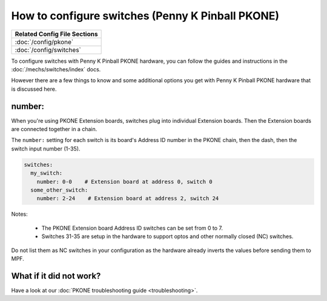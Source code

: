 How to configure switches (Penny K Pinball PKONE)
=================================================

+------------------------------------------------------------------------------+
| Related Config File Sections                                                 |
+==============================================================================+
| :doc:`/config/pkone`                                                         |
+------------------------------------------------------------------------------+
| :doc:`/config/switches`                                                      |
+------------------------------------------------------------------------------+

To configure switches with Penny K Pinball PKONE hardware, you can follow the guides
and instructions in the :doc:`/mechs/switches/index` docs.

However there are a few things to know and some additional options you get
with Penny K Pinball PKONE hardware that is discussed here.

number:
-------

When you're using PKONE Extension boards, switches plug into individual Extension boards.
Then the Extension boards are connected together in a chain.

.. image:: /hardware/images/pkone-extension.png

The ``number:`` setting for each switch is its board's Address ID number in the
PKONE chain, then the dash, then the switch input number (1-35).

.. code-block:: mpf-config

   switches:
     my_switch:
       number: 0-0    # Extension board at address 0, switch 0
     some_other_switch:
       number: 2-24    # Extension board at address 2, switch 24

Notes:

   * The PKONE Extension board Address ID switches can be set from 0 to 7.
   * Switches 31-35 are setup in the hardware to support optos and other normally closed (NC) switches.
Do not list them as NC switches in your configuration as the hardware already inverts the values before
sending them to MPF.

What if it did not work?
------------------------

Have a look at our :doc:`PKONE troubleshooting guide <troubleshooting>`.
